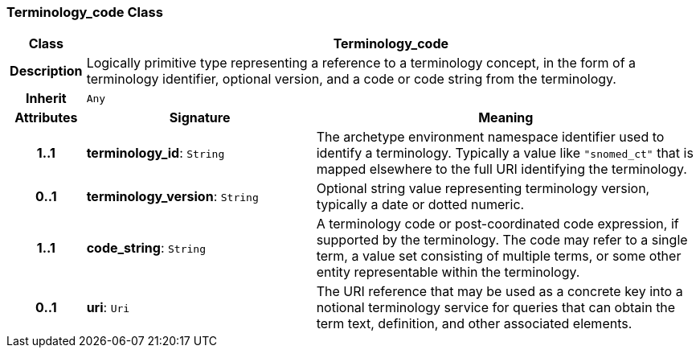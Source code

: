=== Terminology_code Class

[cols="^1,3,5"]
|===
h|*Class*
2+^h|*Terminology_code*

h|*Description*
2+a|Logically primitive type representing a reference to a terminology concept, in the form of a terminology identifier, optional version, and a code or code string from the terminology.

h|*Inherit*
2+|`Any`

h|*Attributes*
^h|*Signature*
^h|*Meaning*

h|*1..1*
|*terminology_id*: `String`
a|The archetype environment namespace identifier used to identify a terminology. Typically a value like `"snomed_ct"` that is mapped elsewhere to the full URI identifying the terminology.

h|*0..1*
|*terminology_version*: `String`
a|Optional string value representing terminology version, typically a date or dotted numeric.

h|*1..1*
|*code_string*: `String`
a|A terminology code or post-coordinated code expression, if supported by the terminology. The code may refer to a single term, a value set consisting of multiple terms, or some other entity representable within the terminology.

h|*0..1*
|*uri*: `Uri`
a|The URI reference that may be used as a concrete key into a notional terminology service for queries that can obtain the term text, definition, and other associated elements.
|===
